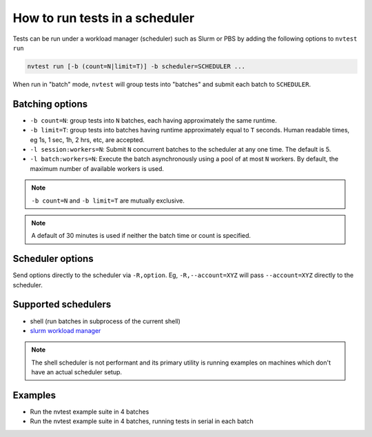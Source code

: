 .. _howto-run-batched:

How to run tests in a scheduler
===============================

Tests can be run under a workload manager (scheduler) such as Slurm or PBS by adding the following options to ``nvtest run``

.. code-block:: console

  nvtest run [-b (count=N|limit=T)] -b scheduler=SCHEDULER ...

When run in "batch" mode, ``nvtest`` will group tests into "batches" and submit each batch to ``SCHEDULER``.

Batching options
----------------

* ``-b count=N``: group tests into ``N`` batches, each having approximately the same runtime.
* ``-b limit=T``: group tests into batches having runtime approximately equal to ``T`` seconds.  Human readable times, eg 1s, 1 sec, 1h, 2 hrs, etc, are accepted.
* ``-l session:workers=N``: Submit ``N`` concurrent batches to the scheduler at any one time.  The default is 5.
* ``-l batch:workers=N``: Execute the batch asynchronously using a pool of at most ``N`` workers.  By default, the maximum number of available workers is used.

.. note::

   ``-b count=N`` and ``-b limit=T`` are mutually exclusive.

.. note::

   A default of 30 minutes is used if neither the batch time or count is specified.

Scheduler options
-----------------

Send options directly to the scheduler via ``-R,option``.  Eg, ``-R,--account=XYZ`` will
pass ``--account=XYZ`` directly to the scheduler.

Supported schedulers
--------------------

* shell (run batches in subprocess of the current shell)
* `slurm workload manager <https://slurm.schedmd.com/overview.html>`_

.. note::

  The shell scheduler is not performant and its primary utility is running examples on machines which don't have an actual scheduler setup.

Examples
--------

* Run the nvtest example suite in 4 batches

  .. command-output:: nvtest run -d TestResults.Batched -b scheduler=shell -b count=4 .
    :cwd: /examples
    :returncode: 32


* Run the nvtest example suite in 4 batches, running tests in serial in each batch

  .. command-output:: nvtest run -d TestResults.Batched -b scheduler=shell -b count=4 -l batch:workers=1 .
    :cwd: /examples
    :returncode: 32
